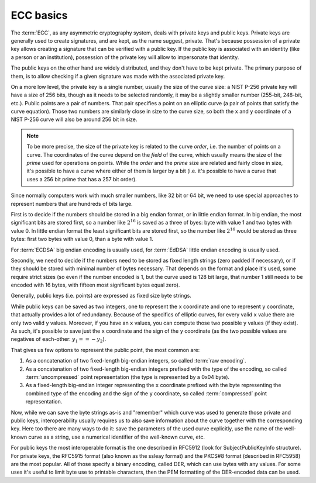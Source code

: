==========
ECC basics
==========

The :term:`ECC`, as any asymmetric cryptography system, deals with private
keys and public keys. Private keys are generally used to create signatures,
and are kept, as the name suggest, private. That's because possession of a
private key allows creating a signature that can be verified with a public key.
If the public key is associated with an identity (like a person or an
institution), possession of the private key will allow to impersonate
that identity.

The public keys on the other hand are widely distributed, and they don't
have to be kept private. The primary purpose of them, is to allow
checking if a given signature was made with the associated private key.

On a more low level, the private key is a single number, usually the
size of the curve size: a NIST P-256 private key will have a size of 256 bits,
though as it needs to be selected randomly, it may be a slightly smaller
number (255-bit, 248-bit, etc.).
Public points are a pair of numbers. That pair specifies a point on an
elliptic curve (a pair of points that satisfy the curve equation).
Those two numbers are similarly close in size to the curve size, so both the
``x`` and ``y`` coordinate of a NIST P-256 curve will also be around 256 bit in
size.

.. note::
   To be more precise, the size of the private key is related to the
   curve *order*, i.e. the number of points on a curve. The coordinates
   of the curve depend on the *field* of the curve, which usually means the
   size of the *prime* used for operations on points. While the *order* and
   the *prime* size are related and fairly close in size, it's possible
   to have a curve where either of them is larger by a bit (i.e.
   it's possible to have a curve that uses a 256 bit prime that has a 257 bit
   order).

Since normally computers work with much smaller numbers, like 32 bit or 64 bit,
we need to use special approaches to represent numbers that are hundreds of
bits large.

First is to decide if the numbers should be stored in a big
endian format, or in little endian format. In big endian, the most
significant bits are stored first, so a number like :math:`2^{16}` is saved
as a three of byes: byte with value 1 and two bytes with value 0.
In little endian format the least significant bits are stored first, so
the number like :math:`2^{16}` would be stored as three bytes:
first two bytes with value 0, than a byte with value 1.

For :term:`ECDSA` big endian encoding is usually used, for :term:`EdDSA`
little endian encoding is usually used.

Secondly, we need to decide if the numbers need to be stored as fixed length
strings (zero padded if necessary), or if they should be stored with
minimal number of bytes necessary.
That depends on the format and place it's used, some require strict
sizes (so even if the number encoded is 1, but the curve used is 128 bit large,
that number 1 still needs to be encoded with 16 bytes, with fifteen most
significant bytes equal zero).

Generally, public keys (i.e. points) are expressed as fixed size byte strings.

While public keys can be saved as two integers, one to represent the
``x`` coordinate and one to represent ``y`` coordinate, that actually
provides a lot of redundancy. Because of the specifics of elliptic curves,
for every valid ``x`` value there are only two valid ``y`` values.
Moreover, if you have an ``x`` values, you can compute those two possible
``y`` values (if they exist).
As such, it's possible to save just the ``x`` coordinate and the sign
of the ``y`` coordinate (as the two possible values are negatives of
each-other: :math:`y_1 == -y_2`).

That gives us few options to represent the public point, the most common are:

1. As a concatenation of two fixed-length big-endian integers, so called
   :term:`raw encoding`.
2. As a concatenation of two fixed-length big-endian integers prefixed with
   the type of the encoding, so called :term:`uncompressed` point
   representation (the type is represented by a 0x04 byte).
3. As a fixed-length big-endian integer representing the ``x`` coordinate
   prefixed with the byte representing the combined type of the encoding
   and the sign of the ``y`` coordinate, so called :term:`compressed`
   point representation.

Now, while we can save the byte strings as-is and "remember" which curve
was used to generate those private and public keys, interoperability usually
requires us to also save information about the curve together with the
corresponding key. Here too there are many ways to do it:
save the parameters of the used curve explicitly, use the name of the
well-known curve as a string, use a numerical identifier of the well-known
curve, etc.

For public keys the most interoperable format is the one described
in RFC5912 (look for SubjectPublicKeyInfo structure).
For private keys, the RFC5915 format (also known as the ssleay format)
and the PKCS#8 format (described in RFC5958) are the most popular.
All of those specify a binary encoding, called DER, which can use
bytes with any values. For some uses it's useful to limit byte use
to printable characters, then the PEM formatting of the DER-encoded data
can be used.
